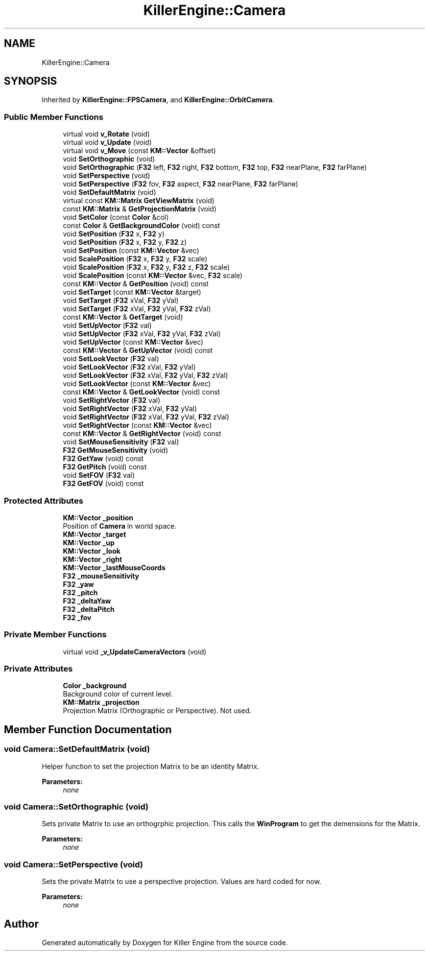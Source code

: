 .TH "KillerEngine::Camera" 3 "Wed Feb 13 2019" "Killer Engine" \" -*- nroff -*-
.ad l
.nh
.SH NAME
KillerEngine::Camera
.SH SYNOPSIS
.br
.PP
.PP
Inherited by \fBKillerEngine::FPSCamera\fP, and \fBKillerEngine::OrbitCamera\fP\&.
.SS "Public Member Functions"

.in +1c
.ti -1c
.RI "virtual void \fBv_Rotate\fP (void)"
.br
.ti -1c
.RI "virtual void \fBv_Update\fP (void)"
.br
.ti -1c
.RI "virtual void \fBv_Move\fP (const \fBKM::Vector\fP &offset)"
.br
.ti -1c
.RI "void \fBSetOrthographic\fP (void)"
.br
.ti -1c
.RI "void \fBSetOrthographic\fP (\fBF32\fP left, \fBF32\fP right, \fBF32\fP bottom, \fBF32\fP top, \fBF32\fP nearPlane, \fBF32\fP farPlane)"
.br
.ti -1c
.RI "void \fBSetPerspective\fP (void)"
.br
.ti -1c
.RI "void \fBSetPerspective\fP (\fBF32\fP fov, \fBF32\fP aspect, \fBF32\fP nearPlane, \fBF32\fP farPlane)"
.br
.ti -1c
.RI "void \fBSetDefaultMatrix\fP (void)"
.br
.ti -1c
.RI "virtual const \fBKM::Matrix\fP \fBGetViewMatrix\fP (void)"
.br
.ti -1c
.RI "const \fBKM::Matrix\fP & \fBGetProjectionMatrix\fP (void)"
.br
.ti -1c
.RI "void \fBSetColor\fP (const \fBColor\fP &col)"
.br
.ti -1c
.RI "const \fBColor\fP & \fBGetBackgroundColor\fP (void) const"
.br
.ti -1c
.RI "void \fBSetPosition\fP (\fBF32\fP x, \fBF32\fP y)"
.br
.ti -1c
.RI "void \fBSetPosition\fP (\fBF32\fP x, \fBF32\fP y, \fBF32\fP z)"
.br
.ti -1c
.RI "void \fBSetPosition\fP (const \fBKM::Vector\fP &vec)"
.br
.ti -1c
.RI "void \fBScalePosition\fP (\fBF32\fP x, \fBF32\fP y, \fBF32\fP scale)"
.br
.ti -1c
.RI "void \fBScalePosition\fP (\fBF32\fP x, \fBF32\fP y, \fBF32\fP z, \fBF32\fP scale)"
.br
.ti -1c
.RI "void \fBScalePosition\fP (const \fBKM::Vector\fP &vec, \fBF32\fP scale)"
.br
.ti -1c
.RI "const \fBKM::Vector\fP & \fBGetPosition\fP (void) const"
.br
.ti -1c
.RI "void \fBSetTarget\fP (const \fBKM::Vector\fP &target)"
.br
.ti -1c
.RI "void \fBSetTarget\fP (\fBF32\fP xVal, \fBF32\fP yVal)"
.br
.ti -1c
.RI "void \fBSetTarget\fP (\fBF32\fP xVal, \fBF32\fP yVal, \fBF32\fP zVal)"
.br
.ti -1c
.RI "const \fBKM::Vector\fP & \fBGetTarget\fP (void)"
.br
.ti -1c
.RI "void \fBSetUpVector\fP (\fBF32\fP val)"
.br
.ti -1c
.RI "void \fBSetUpVector\fP (\fBF32\fP xVal, \fBF32\fP yVal, \fBF32\fP zVal)"
.br
.ti -1c
.RI "void \fBSetUpVector\fP (const \fBKM::Vector\fP &vec)"
.br
.ti -1c
.RI "const \fBKM::Vector\fP & \fBGetUpVector\fP (void) const"
.br
.ti -1c
.RI "void \fBSetLookVector\fP (\fBF32\fP val)"
.br
.ti -1c
.RI "void \fBSetLookVector\fP (\fBF32\fP xVal, \fBF32\fP yVal)"
.br
.ti -1c
.RI "void \fBSetLookVector\fP (\fBF32\fP xVal, \fBF32\fP yVal, \fBF32\fP zVal)"
.br
.ti -1c
.RI "void \fBSetLookVector\fP (const \fBKM::Vector\fP &vec)"
.br
.ti -1c
.RI "const \fBKM::Vector\fP & \fBGetLookVector\fP (void) const"
.br
.ti -1c
.RI "void \fBSetRightVector\fP (\fBF32\fP val)"
.br
.ti -1c
.RI "void \fBSetRightVector\fP (\fBF32\fP xVal, \fBF32\fP yVal)"
.br
.ti -1c
.RI "void \fBSetRightVector\fP (\fBF32\fP xVal, \fBF32\fP yVal, \fBF32\fP zVal)"
.br
.ti -1c
.RI "void \fBSetRightVector\fP (const \fBKM::Vector\fP &vec)"
.br
.ti -1c
.RI "const \fBKM::Vector\fP & \fBGetRightVector\fP (void) const"
.br
.ti -1c
.RI "void \fBSetMouseSensitivity\fP (\fBF32\fP val)"
.br
.ti -1c
.RI "\fBF32\fP \fBGetMouseSensitivity\fP (void)"
.br
.ti -1c
.RI "\fBF32\fP \fBGetYaw\fP (void) const"
.br
.ti -1c
.RI "\fBF32\fP \fBGetPitch\fP (void) const"
.br
.ti -1c
.RI "void \fBSetFOV\fP (\fBF32\fP val)"
.br
.ti -1c
.RI "\fBF32\fP \fBGetFOV\fP (void) const"
.br
.in -1c
.SS "Protected Attributes"

.in +1c
.ti -1c
.RI "\fBKM::Vector\fP \fB_position\fP"
.br
.RI "Position of \fBCamera\fP in world space\&. "
.ti -1c
.RI "\fBKM::Vector\fP \fB_target\fP"
.br
.ti -1c
.RI "\fBKM::Vector\fP \fB_up\fP"
.br
.ti -1c
.RI "\fBKM::Vector\fP \fB_look\fP"
.br
.ti -1c
.RI "\fBKM::Vector\fP \fB_right\fP"
.br
.ti -1c
.RI "\fBKM::Vector\fP \fB_lastMouseCoords\fP"
.br
.ti -1c
.RI "\fBF32\fP \fB_mouseSensitivity\fP"
.br
.ti -1c
.RI "\fBF32\fP \fB_yaw\fP"
.br
.ti -1c
.RI "\fBF32\fP \fB_pitch\fP"
.br
.ti -1c
.RI "\fBF32\fP \fB_deltaYaw\fP"
.br
.ti -1c
.RI "\fBF32\fP \fB_deltaPitch\fP"
.br
.ti -1c
.RI "\fBF32\fP \fB_fov\fP"
.br
.in -1c
.SS "Private Member Functions"

.in +1c
.ti -1c
.RI "virtual void \fB_v_UpdateCameraVectors\fP (void)"
.br
.in -1c
.SS "Private Attributes"

.in +1c
.ti -1c
.RI "\fBColor\fP \fB_background\fP"
.br
.RI "Background color of current level\&. "
.ti -1c
.RI "\fBKM::Matrix\fP \fB_projection\fP"
.br
.RI "Projection Matrix (Orthographic or Perspective)\&. Not used\&. "
.in -1c
.SH "Member Function Documentation"
.PP 
.SS "void Camera::SetDefaultMatrix (void)"
Helper function to set the projection Matrix to be an identity Matrix\&. 
.PP
\fBParameters:\fP
.RS 4
\fInone\fP 
.RE
.PP

.SS "void Camera::SetOrthographic (void)"
Sets private Matrix to use an orthogrphic projection\&. This calls the \fBWinProgram\fP to get the demensions for the Matrix\&. 
.PP
\fBParameters:\fP
.RS 4
\fInone\fP 
.RE
.PP

.SS "void Camera::SetPerspective (void)"
Sets the private Matrix to use a perspective projection\&. Values are hard coded for now\&. 
.PP
\fBParameters:\fP
.RS 4
\fInone\fP 
.RE
.PP


.SH "Author"
.PP 
Generated automatically by Doxygen for Killer Engine from the source code\&.
